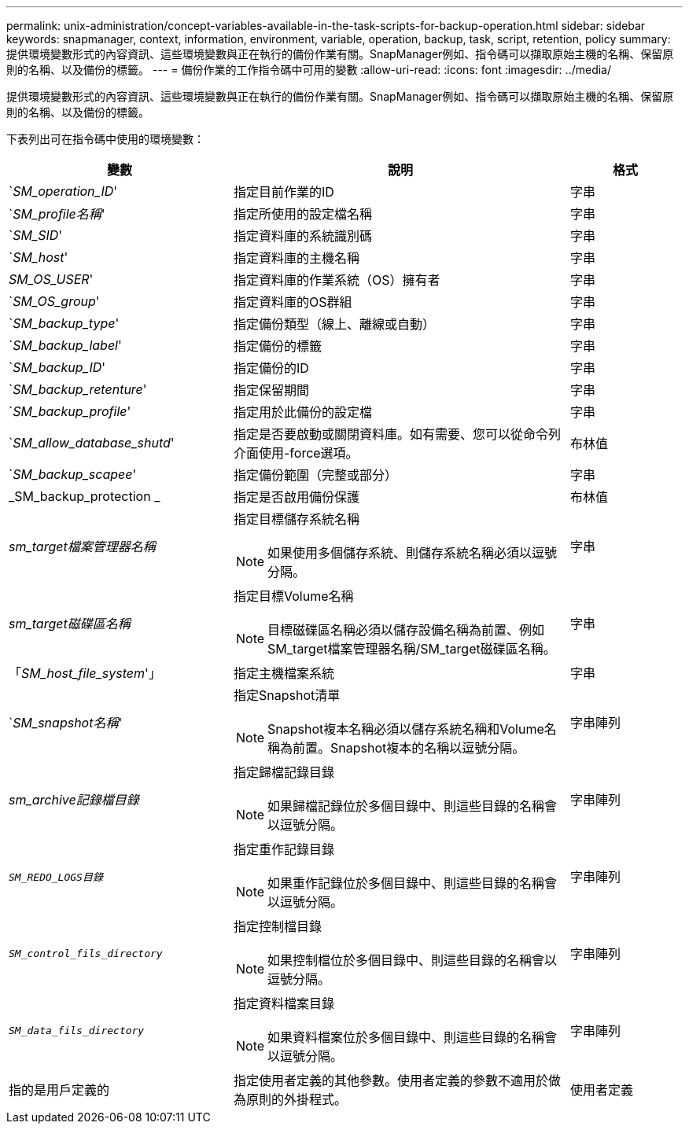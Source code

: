---
permalink: unix-administration/concept-variables-available-in-the-task-scripts-for-backup-operation.html 
sidebar: sidebar 
keywords: snapmanager, context, information, environment, variable, operation, backup, task, script, retention, policy 
summary: 提供環境變數形式的內容資訊、這些環境變數與正在執行的備份作業有關。SnapManager例如、指令碼可以擷取原始主機的名稱、保留原則的名稱、以及備份的標籤。 
---
= 備份作業的工作指令碼中可用的變數
:allow-uri-read: 
:icons: font
:imagesdir: ../media/


[role="lead"]
提供環境變數形式的內容資訊、這些環境變數與正在執行的備份作業有關。SnapManager例如、指令碼可以擷取原始主機的名稱、保留原則的名稱、以及備份的標籤。

下表列出可在指令碼中使用的環境變數：

[cols="2a,3a,1a"]
|===
| 變數 | 說明 | 格式 


 a| 
`_SM_operation_ID_'
 a| 
指定目前作業的ID
 a| 
字串



 a| 
`_SM_profile名稱_'
 a| 
指定所使用的設定檔名稱
 a| 
字串



 a| 
`_SM_SID_'
 a| 
指定資料庫的系統識別碼
 a| 
字串



 a| 
`_SM_host_'
 a| 
指定資料庫的主機名稱
 a| 
字串



 a| 
_SM_OS_USER_'
 a| 
指定資料庫的作業系統（OS）擁有者
 a| 
字串



 a| 
`_SM_OS_group_'
 a| 
指定資料庫的OS群組
 a| 
字串



 a| 
`_SM_backup_type_'
 a| 
指定備份類型（線上、離線或自動）
 a| 
字串



 a| 
`_SM_backup_label_'
 a| 
指定備份的標籤
 a| 
字串



 a| 
`_SM_backup_ID_'
 a| 
指定備份的ID
 a| 
字串



 a| 
`_SM_backup_retenture_'
 a| 
指定保留期間
 a| 
字串



 a| 
`_SM_backup_profile_'
 a| 
指定用於此備份的設定檔
 a| 
字串



 a| 
`_SM_allow_database_shutd_'
 a| 
指定是否要啟動或關閉資料庫。如有需要、您可以從命令列介面使用-force選項。
 a| 
布林值



 a| 
`_SM_backup_scapee_'
 a| 
指定備份範圍（完整或部分）
 a| 
字串



 a| 
_SM_backup_protection _
 a| 
指定是否啟用備份保護
 a| 
布林值



 a| 
_sm_target檔案管理器名稱_
 a| 
指定目標儲存系統名稱


NOTE: 如果使用多個儲存系統、則儲存系統名稱必須以逗號分隔。
 a| 
字串



 a| 
_sm_target磁碟區名稱_
 a| 
指定目標Volume名稱


NOTE: 目標磁碟區名稱必須以儲存設備名稱為前置、例如SM_target檔案管理器名稱/SM_target磁碟區名稱。
 a| 
字串



 a| 
「_SM_host_file_system_'」
 a| 
指定主機檔案系統
 a| 
字串



 a| 
`_SM_snapshot名稱_'
 a| 
指定Snapshot清單


NOTE: Snapshot複本名稱必須以儲存系統名稱和Volume名稱為前置。Snapshot複本的名稱以逗號分隔。
 a| 
字串陣列



 a| 
_sm_archive記錄檔目錄_
 a| 
指定歸檔記錄目錄


NOTE: 如果歸檔記錄位於多個目錄中、則這些目錄的名稱會以逗號分隔。
 a| 
字串陣列



 a| 
`_SM_REDO_LOGS目錄_`
 a| 
指定重作記錄目錄


NOTE: 如果重作記錄位於多個目錄中、則這些目錄的名稱會以逗號分隔。
 a| 
字串陣列



 a| 
`_SM_control_fils_directory_`
 a| 
指定控制檔目錄


NOTE: 如果控制檔位於多個目錄中、則這些目錄的名稱會以逗號分隔。
 a| 
字串陣列



 a| 
`_SM_data_fils_directory_`
 a| 
指定資料檔案目錄


NOTE: 如果資料檔案位於多個目錄中、則這些目錄的名稱會以逗號分隔。
 a| 
字串陣列



 a| 
指的是用戶定義的
 a| 
指定使用者定義的其他參數。使用者定義的參數不適用於做為原則的外掛程式。
 a| 
使用者定義

|===